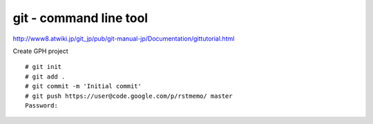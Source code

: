 git - command line tool
=======================

http://www8.atwiki.jp/git_jp/pub/git-manual-jp/Documentation/gittutorial.html

Create GPH project

::

  # git init
  # git add .
  # git commit -m 'Initial commit'
  # git push https://user@code.google.com/p/rstmemo/ master
  Password:


